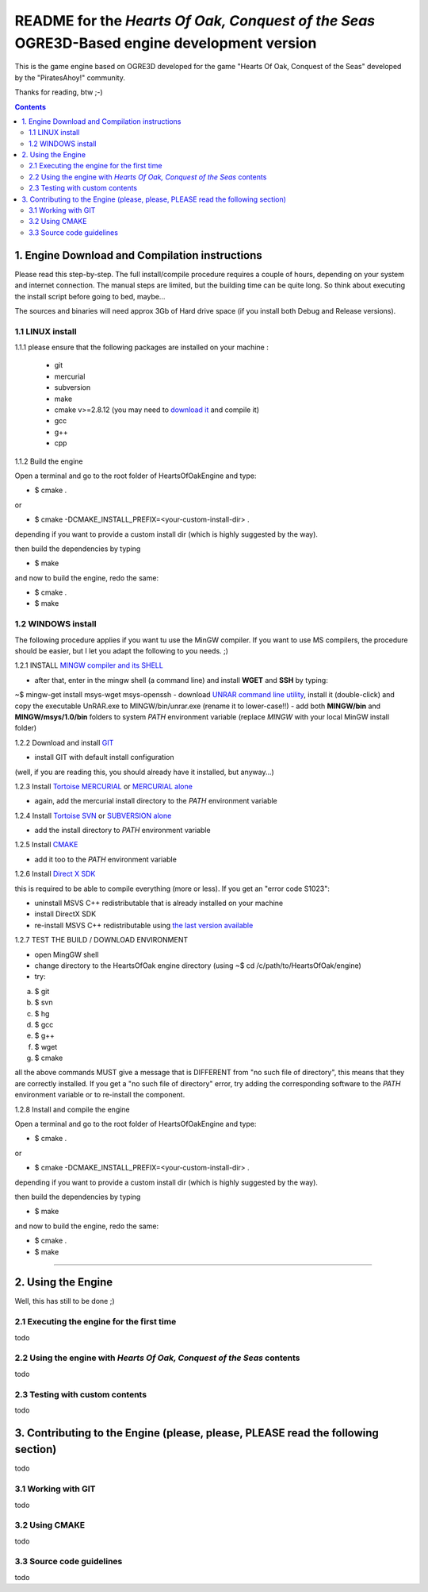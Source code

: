 
============================================================================================
README for the *Hearts Of Oak, Conquest of the Seas* OGRE3D-Based engine development version
============================================================================================
This is the game engine based on OGRE3D developed for the game "Hearts Of Oak, 
Conquest of the Seas" developed by the "PiratesAhoy!" community.

Thanks for reading, btw ;-)

.. contents::

1. Engine Download and Compilation instructions
===============================================
Please read this step-by-step. The full install/compile procedure requires a couple of hours, depending on your system and internet connection.
The manual steps are limited, but the building time can be quite long. So think about executing the install script before going to bed, maybe...

The sources and binaries will need approx 3Gb of Hard drive space (if you install both Debug and Release versions).

1.1 LINUX install
-----------------

1.1.1 please ensure that the following packages are installed on your machine :

 - git
 - mercurial
 - subversion
 - make
 - cmake v>=2.8.12 (you may need to `download it <http://www.cmake.org/cmake/resources/software.html>`_  and compile it)
 - gcc
 - g++
 - cpp

1.1.2 Build the engine

Open a terminal and go to the root folder of HeartsOfOakEngine and type:

- $ cmake .

or

- $ cmake -DCMAKE_INSTALL_PREFIX=<your-custom-install-dir> .

depending if you want to provide a custom install dir (which is highly suggested by the way). 

then build the dependencies by typing

- $ make

and now to build the engine, redo the same:

- $ cmake .
- $ make 


1.2 WINDOWS install
-------------------

The following procedure applies if you want tu use the MinGW compiler. If you want to use 
MS compilers, the procedure should be easier, but I let you adapt the following to you needs. ;)

1.2.1 INSTALL `MINGW compiler and its SHELL <http://www.mingw.org/>`_

- after that, enter in the mingw shell (a command line) and install **WGET** and **SSH** by typing:

~$ mingw-get install msys-wget msys-openssh
- download `UNRAR command line utility <http://www.rarlab.com/rar/unrarw32.exe>`_, install it (double-click) and copy the executable UnRAR.exe to MINGW/bin/unrar.exe (rename it to lower-case!!)
- add both **MINGW/bin** and **MINGW/msys/1.0/bin** folders to system *PATH* environment variable (replace *MINGW* with your local MinGW install folder)

1.2.2 Download and install `GIT <http://git-scm.com/downloads>`_ 

- install GIT with default install configuration

(well, if you are reading this, you should already have it installed, but anyway...)

1.2.3 Install `Tortoise MERCURIAL <http://tortoisehg.bitbucket.org/download/>`_ or `MERCURIAL alone <http://mercurial.selenic.com/downloads/>`_

- again, add the mercurial install directory to the *PATH* environment variable

1.2.4 Install `Tortoise SVN <http://tortoisesvn.net/downloads.html>`_ or `SUBVERSION alone <http://subversion.apache.org/>`_

- add the install directory to *PATH* environment variable

1.2.5 Install `CMAKE <http://www.cmake.org/cmake/resources/software.html>`_

- add it too to the *PATH* environment variable

1.2.6 Install `Direct X SDK <http://www.microsoft.com/en-us/download/details.aspx?id=6812>`_

this is required to be able to compile everything (more or less). If you get an "error code S1023":

- uninstall MSVS C++ redistributable that is already installed on your machine
- install DirectX SDK
- re-install MSVS C++ redistributable using `the last version available <http://www.microsoft.com/en-us/download/details.aspx?id=26999>`_

1.2.7 TEST THE BUILD / DOWNLOAD ENVIRONMENT

- open MingGW shell 
- change directory to the HeartsOfOak engine directory (using ~$ cd /c/path/to/HeartsOfOak/engine)
- try: 

a) $ git 
b) $ svn
c) $ hg
d) $ gcc
e) $ g++
f) $ wget
g) $ cmake

all the above commands MUST give a message that is DIFFERENT from "no such file of directory", 
this means that they are correctly installed. If you get a "no such file of directory" error, 
try adding the corresponding software to the *PATH* environment variable or to re-install the component.

1.2.8 Install and compile the engine

Open a terminal and go to the root folder of HeartsOfOakEngine and type:

- $ cmake .

or

- $ cmake -DCMAKE_INSTALL_PREFIX=<your-custom-install-dir> .

depending if you want to provide a custom install dir (which is highly suggested by the way). 

then build the dependencies by typing

- $ make

and now to build the engine, redo the same:

- $ cmake .
- $ make 

________________________________________________________________________________________________________


2. Using the Engine
===================
Well, this has still to be done ;)

2.1 Executing the engine for the first time
-------------------------------------------
todo


2.2 Using the engine with *Hearts Of Oak, Conquest of the Seas* contents
------------------------------------------------------------------------
todo

2.3 Testing with custom contents
--------------------------------
todo

3. Contributing to the Engine (please, please, PLEASE read the following section)
=================================================================================
todo

3.1 Working with GIT 
--------------------
todo

3.2 Using CMAKE
---------------
todo

3.3 Source code guidelines 
---------------------------------------------------------------
todo
